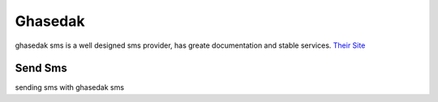 Ghasedak
========
ghasedak sms is a well designed sms provider, has greate documentation and stable services. 
`Their Site <https://ghasedak.me/>`_

Send Sms
********
sending sms with ghasedak sms

.. code-block:: python
   :caption: send sms with Ghasedak Sms
   
   from prsmsp.panels import GasedakSms
   
   api_key = "your api key"
   panel = GasedakSms(api_key)

   receptor = "sms reciver"
   message = "sms message"
   originator = "sms panel originator"
   resp = panel.send_sms(receptor, message, originator)

   print(resp.status_code)
